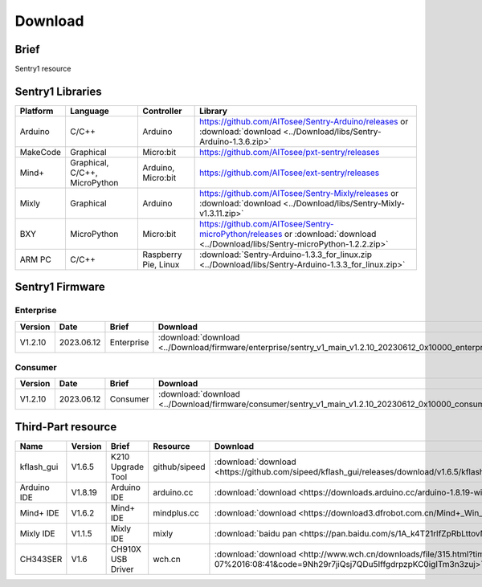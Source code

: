 .. _chapter_vs1_download_index:

Download 
================

Brief
----------------
Sentry1 resource


.. _chapter_download_sdk_index:

Sentry1 Libraries
------------------

================    ================================    ================================    ================================================   
Platform            Language                            Controller                          Library                                             
================    ================================    ================================    ================================================    
Arduino             C/C++                                Arduino                            https://github.com/AITosee/Sentry-Arduino/releases  or :download:`download <../Download/libs/Sentry-Arduino-1.3.6.zip>`
MakeCode            Graphical                            Micro:bit                          https://github.com/AITosee/pxt-sentry/releases
Mind+               Graphical, C/C++, MicroPython        Arduino, Micro:bit                 https://github.com/AITosee/ext-sentry/releases
Mixly               Graphical                            Arduino                            https://github.com/AITosee/Sentry-Mixly/releases or :download:`download <../Download/libs/Sentry-Mixly-v1.3.11.zip>`
BXY                 MicroPython                          Micro:bit                          https://github.com/AITosee/Sentry-microPython/releases or :download:`download <../Download/libs/Sentry-microPython-1.2.2.zip>`
ARM PC              C/C++                                Raspberry Pie, Linux               :download:`Sentry-Arduino-1.3.3_for_linux.zip <../Download/libs/Sentry-Arduino-1.3.3_for_linux.zip>`
================    ================================    ================================    ================================================ 


.. _chapter_download_firmware_index:

Sentry1 Firmware
----------------

Enterprise
************************

================    ================    ================    ================
Version              Date                Brief               Download
================    ================    ================    ================
V1.2.10              2023.06.12          Enterprise          :download:`download <../Download/firmware/enterprise/sentry_v1_main_v1.2.10_20230612_0x10000_enterprise_e.bin>`
================    ================    ================    ================

Consumer
************************

================    ================    ================    ================
Version              Date                Brief               Download
================    ================    ================    ================
V1.2.10              2023.06.12          Consumer           :download:`download <../Download/firmware/consumer/sentry_v1_main_v1.2.10_20230612_0x10000_consumer_e.bin>`
================    ================    ================    ================

.. _chapter_download_third_party_index:

Third-Part resource
---------------------

================    ================    ========================    ================    ================
Name                 Version             Brief                       Resource            Download
================    ================    ========================    ================    ================
kflash_gui          V1.6.5               K210 Upgrade Tool           github/sipeed       :download:`download <https://github.com/sipeed/kflash_gui/releases/download/v1.6.5/kflash_gui_v1.6.5_2_windows.7z>`
Arduino IDE         V1.8.19              Arduino IDE                 arduino.cc          :download:`download <https://downloads.arduino.cc/arduino-1.8.19-windows.exe>`
Mind+ IDE           V1.6.2               Mind+ IDE                   mindplus.cc         :download:`download <https://download3.dfrobot.com.cn/Mind+_Win_V1.6.2_RC2.0.exe>`
Mixly IDE           V1.1.5               Mixly IDE                   mixly               :download:`baidu pan <https://pan.baidu.com/s/1A_k4T21rlfZpRbLttovN5A#list/path=%2F>`
CH343SER            V1.6                 CH910X USB Driver           wch.cn              :download:`download <http://www.wch.cn/downloads/file/315.html?time=2022-05-07%2016:08:41&code=9Nh29r7jiQsj7QDu5IffgdrpzpKC0igITm3n3zuj>`
================    ================    ========================    ================    ================


